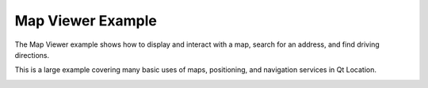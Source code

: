 Map Viewer Example
==================

The Map Viewer example shows how to display and interact with a map,
search for an address, and find driving directions.

This is a large example covering many basic uses of maps, positioning, and
navigation services in Qt Location.

.. image:: mapviewer.webp
   :width: 400
   :alt: Map Viewer Screenshot
